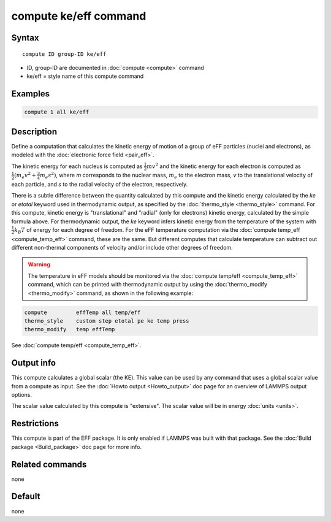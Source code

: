 .. index:: compute ke/eff

compute ke/eff command
======================

Syntax
""""""

.. parsed-literal::

   compute ID group-ID ke/eff

* ID, group-ID are documented in :doc:`compute <compute>` command
* ke/eff = style name of this compute command

Examples
""""""""

.. code-block:: LAMMPS

   compute 1 all ke/eff

Description
"""""""""""

Define a computation that calculates the kinetic energy of motion of a
group of eFF particles (nuclei and electrons), as modeled with the
:doc:`electronic force field <pair_eff>`.

The kinetic energy for each nucleus is computed as :math:`\frac{1}{2} m
v^2` and the kinetic energy for each electron is computed as
:math:`\frac{1}{2}(m_e v^2 + \frac{3}{4} m_e s^2)`, where *m*
corresponds to the nuclear mass, :math:`m_e` to the electron mass, *v*
to the translational velocity of each particle, and *s* to the radial
velocity of the electron, respectively.

There is a subtle difference between the quantity calculated by this
compute and the kinetic energy calculated by the *ke* or *etotal*
keyword used in thermodynamic output, as specified by the
:doc:`thermo_style <thermo_style>` command.  For this compute, kinetic
energy is "translational" and "radial" (only for electrons) kinetic
energy, calculated by the simple formula above.  For thermodynamic
output, the *ke* keyword infers kinetic energy from the temperature of
the system with :math:`\frac{1}{2} k_B T` of energy for each degree of
freedom.  For the eFF temperature computation via the :doc:`compute
temp_eff <compute_temp_eff>` command, these are the same.  But
different computes that calculate temperature can subtract out different
non-thermal components of velocity and/or include other degrees of
freedom.

.. warning::

   The temperature in eFF models should be monitored via
   the :doc:`compute temp/eff <compute_temp_eff>` command, which can be
   printed with thermodynamic output by using the
   :doc:`thermo_modify <thermo_modify>` command, as shown in the following
   example:

.. code-block:: LAMMPS

   compute         effTemp all temp/eff
   thermo_style    custom step etotal pe ke temp press
   thermo_modify   temp effTemp

See :doc:`compute temp/eff <compute_temp_eff>`.

Output info
"""""""""""

This compute calculates a global scalar (the KE).  This value can be
used by any command that uses a global scalar value from a compute as
input.  See the :doc:`Howto output <Howto_output>` doc page for an
overview of LAMMPS output options.

The scalar value calculated by this compute is "extensive".  The
scalar value will be in energy :doc:`units <units>`.

Restrictions
""""""""""""

This compute is part of the EFF package.  It is only enabled if
LAMMPS was built with that package.  See the :doc:`Build package <Build_package>` doc page for more info.

Related commands
""""""""""""""""

none


Default
"""""""

none
